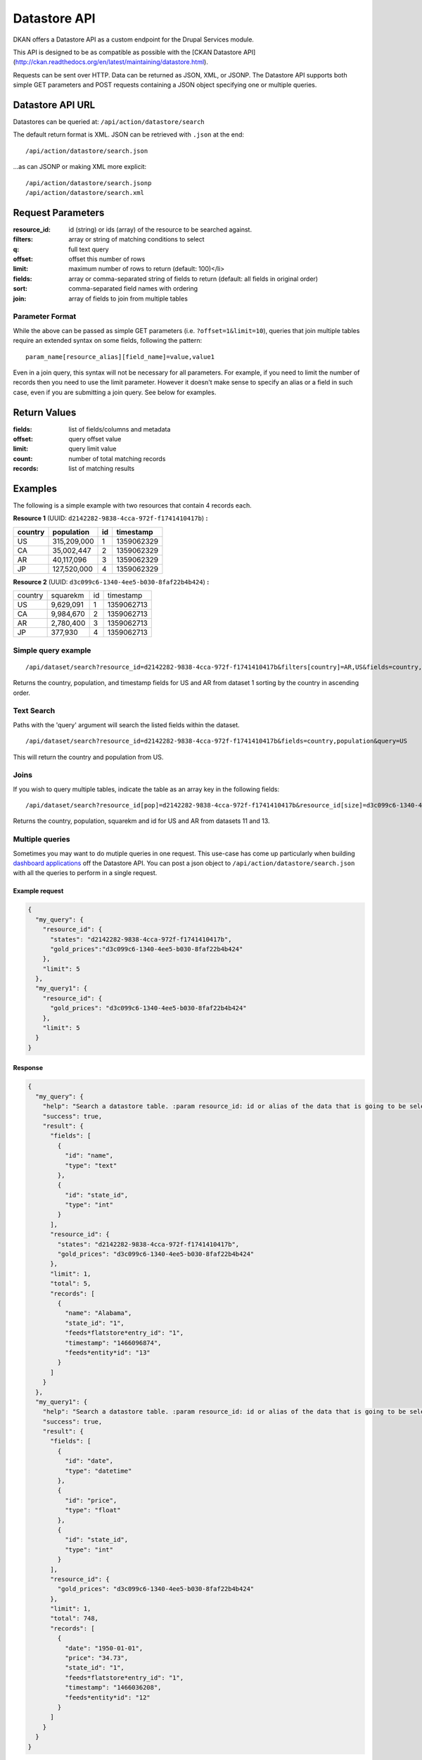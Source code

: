 #############
Datastore API
#############

DKAN offers a Datastore API as a custom endpoint for the Drupal Services module.

This API is designed to be as compatible as possible with the [CKAN Datastore API](http://ckan.readthedocs.org/en/latest/maintaining/datastore.html).

Requests can be sent over HTTP. Data can be returned as JSON, XML, or JSONP. The Datastore API supports both simple GET parameters and POST requests containing a JSON object specifying one or multiple queries.

*****************
Datastore API URL
*****************

Datastores can be queried at:  ``/api/action/datastore/search``

The default return format is XML. JSON can be retrieved with ``.json`` at the end::

  /api/action/datastore/search.json

...as can JSONP or making XML more explicit::

  /api/action/datastore/search.jsonp
  /api/action/datastore/search.xml

******************
Request Parameters
******************

:resource_id: id (string) or ids (array) of the resource to be searched against.
:filters: array or string of matching conditions to select
:q: full text query
:offset: offset this number of rows
:limit: maximum number of rows to return (default: 100)</li>
:fields: array or comma-separated string of fields to return (default: all fields in original order)
:sort: comma-separated field names with ordering
:join: array of fields to join from multiple tables

Parameter Format
================

While the above can be passed as simple GET parameters (i.e. ``?offset=1&limit=10``),  queries that join multiple tables require an extended syntax on some fields, following the pattern::

  param_name[resource_alias][field_name]=value,value1

Even in a join query, this syntax will not be necessary for all parameters. For example, if you need to limit the number of records then you need to use the limit parameter. However it doesn't make sense to specify an alias or a field in such case, even if you are submitting a join query. See below for examples.

*************
Return Values
*************

:fields: list of fields/columns and metadata
:offset: query offset value
:limit: query limit value
:count: number of total matching records
:records: list of matching results


********
Examples
********

The following is a simple example with two resources that contain 4 records each.

**Resource 1** (UUID: ``d2142282-9838-4cca-972f-f1741410417b``) **:**

+---------+-------------+----+------------+
| country | population  | id | timestamp  |
+=========+=============+====+============+
| US      | 315,209,000 |  1 | 1359062329 |
+---------+-------------+----+------------+
| CA      | 35,002,447  |  2 | 1359062329 |
+---------+-------------+----+------------+
| AR      | 40,117,096  |  3 | 1359062329 |
+---------+-------------+----+------------+
| JP      | 127,520,000 |  4 | 1359062329 |
+---------+-------------+----+------------+

**Resource 2** (UUID: ``d3c099c6-1340-4ee5-b030-8faf22b4b424``) **:**

+---------+-----------+----+------------+
| country | squarekm  | id | timestamp  |
+---------+-----------+----+------------+
| US      | 9,629,091 |  1 | 1359062713 |
+---------+-----------+----+------------+
| CA      | 9,984,670 |  2 | 1359062713 |
+---------+-----------+----+------------+
| AR      | 2,780,400 |  3 | 1359062713 |
+---------+-----------+----+------------+
| JP      | 377,930   |  4 | 1359062713 |
+---------+-----------+----+------------+

Simple query example
====================

::

  /api/dataset/search?resource_id=d2142282-9838-4cca-972f-f1741410417b&filters[country]=AR,US&fields=country,population,timestamp&sort[country]=asc


Returns the country, population, and timestamp fields for US and AR from dataset 1 sorting by the country in ascending order.

Text Search
===========

Paths with the 'query' argument will search the listed fields within the dataset.

::

/api/dataset/search?resource_id=d2142282-9838-4cca-972f-f1741410417b&fields=country,population&query=US


This will return the country and population from US.

Joins
=====

If you wish to query multiple tables, indicate the table as an array key in the following fields:

::

  /api/dataset/search?resource_id[pop]=d2142282-9838-4cca-972f-f1741410417b&resource_id[size]=d3c099c6-1340-4ee5-b030-8faf22b4b424&filters[pop][country]=US,AR&join[pop]=country&join[size]=country

Returns the country, population, squarekm and id for US and AR from datasets 11 and 13.

Multiple queries
================

Sometimes you may want to do mutiple queries in one request. This use-case has come up particularly when building `dashboard applications <https://github.com/NuCivic/react-dashboard>`_ off the Datastore API. You can post a json object to ``/api/action/datastore/search.json`` with all the queries to perform in a single request.

Example request
---------------

.. code-block:: json

  {
    "my_query": {
      "resource_id": {
        "states": "d2142282-9838-4cca-972f-f1741410417b",
        "gold_prices":"d3c099c6-1340-4ee5-b030-8faf22b4b424"
      },
      "limit": 5
    },
    "my_query1": {
      "resource_id": {
        "gold_prices": "d3c099c6-1340-4ee5-b030-8faf22b4b424"
      },
      "limit": 5
    }
  }


Response
--------

.. code-block:: json

  {
    "my_query": {
      "help": "Search a datastore table. :param resource_id: id or alias of the data that is going to be selected.",
      "success": true,
      "result": {
        "fields": [
          {
            "id": "name",
            "type": "text"
          },
          {
            "id": "state_id",
            "type": "int"
          }
        ],
        "resource_id": {
          "states": "d2142282-9838-4cca-972f-f1741410417b",
          "gold_prices": "d3c099c6-1340-4ee5-b030-8faf22b4b424"
        },
        "limit": 1,
        "total": 5,
        "records": [
          {
            "name": "Alabama",
            "state_id": "1",
            "feeds*flatstore*entry_id": "1",
            "timestamp": "1466096874",
            "feeds*entity*id": "13"
          }
        ]
      }
    },
    "my_query1": {
      "help": "Search a datastore table. :param resource_id: id or alias of the data that is going to be selected.",
      "success": true,
      "result": {
        "fields": [
          {
            "id": "date",
            "type": "datetime"
          },
          {
            "id": "price",
            "type": "float"
          },
          {
            "id": "state_id",
            "type": "int"
          }
        ],
        "resource_id": {
          "gold_prices": "d3c099c6-1340-4ee5-b030-8faf22b4b424"
        },
        "limit": 1,
        "total": 748,
        "records": [
          {
            "date": "1950-01-01",
            "price": "34.73",
            "state_id": "1",
            "feeds*flatstore*entry_id": "1",
            "timestamp": "1466036208",
            "feeds*entity*id": "12"
          }
        ]
      }
    }
  }

